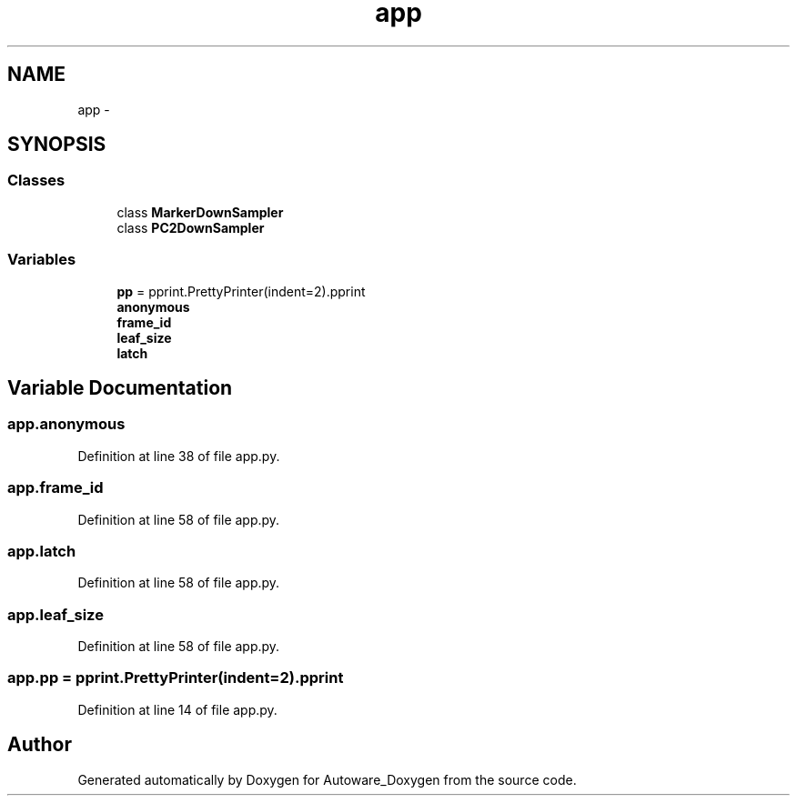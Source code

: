 .TH "app" 3 "Fri May 22 2020" "Autoware_Doxygen" \" -*- nroff -*-
.ad l
.nh
.SH NAME
app \- 
.SH SYNOPSIS
.br
.PP
.SS "Classes"

.in +1c
.ti -1c
.RI "class \fBMarkerDownSampler\fP"
.br
.ti -1c
.RI "class \fBPC2DownSampler\fP"
.br
.in -1c
.SS "Variables"

.in +1c
.ti -1c
.RI "\fBpp\fP = pprint\&.PrettyPrinter(indent=2)\&.pprint"
.br
.ti -1c
.RI "\fBanonymous\fP"
.br
.ti -1c
.RI "\fBframe_id\fP"
.br
.ti -1c
.RI "\fBleaf_size\fP"
.br
.ti -1c
.RI "\fBlatch\fP"
.br
.in -1c
.SH "Variable Documentation"
.PP 
.SS "app\&.anonymous"

.PP
Definition at line 38 of file app\&.py\&.
.SS "app\&.frame_id"

.PP
Definition at line 58 of file app\&.py\&.
.SS "app\&.latch"

.PP
Definition at line 58 of file app\&.py\&.
.SS "app\&.leaf_size"

.PP
Definition at line 58 of file app\&.py\&.
.SS "app\&.pp = pprint\&.PrettyPrinter(indent=2)\&.pprint"

.PP
Definition at line 14 of file app\&.py\&.
.SH "Author"
.PP 
Generated automatically by Doxygen for Autoware_Doxygen from the source code\&.
